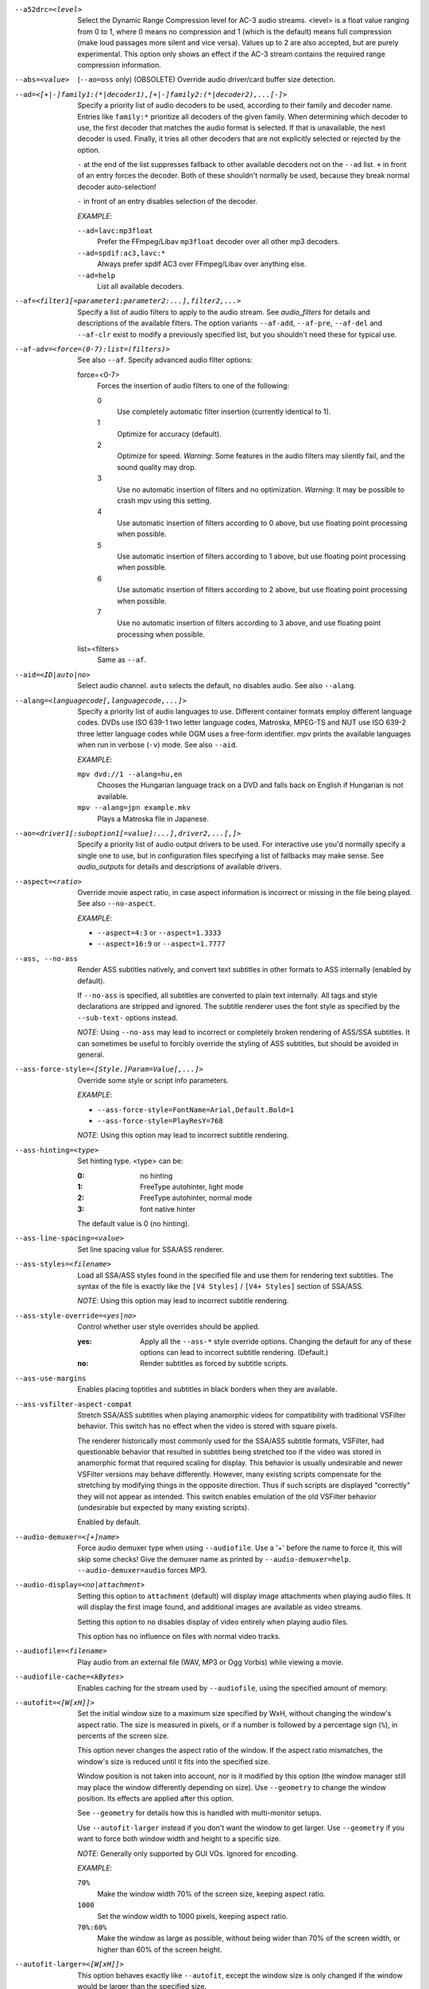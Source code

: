 --a52drc=<level>
    Select the Dynamic Range Compression level for AC-3 audio streams. <level>
    is a float value ranging from 0 to 1, where 0 means no compression and 1
    (which is the default) means full compression (make loud passages more
    silent and vice versa). Values up to 2 are also accepted, but are purely
    experimental. This option only shows an effect if the AC-3 stream contains
    the required range compression information.

--abs=<value>
    (``--ao=oss`` only) (OBSOLETE)
    Override audio driver/card buffer size detection.

--ad=<[+|-]family1:(*|decoder1),[+|-]family2:(*|decoder2),...[-]>
    Specify a priority list of audio decoders to be used, according to their
    family and decoder name. Entries like ``family:*`` prioritize all decoders
    of the given family. When determining which decoder to use, the first
    decoder that matches the audio format is selected. If that is unavailable,
    the next decoder is used. Finally, it tries all other decoders that are not
    explicitly selected or rejected by the option.

    ``-`` at the end of the list suppresses fallback to other available
    decoders not on the ``--ad`` list. ``+`` in front of an entry forces the
    decoder. Both of these shouldn't normally be used, because they break
    normal decoder auto-selection!

    ``-`` in front of an entry disables selection of the decoder.

    *EXAMPLE*:

    ``--ad=lavc:mp3float``
        Prefer the FFmpeg/Libav ``mp3float`` decoder over all other mp3
        decoders.

    ``--ad=spdif:ac3,lavc:*``
        Always prefer spdif AC3 over FFmpeg/Libav over anything else.

    ``--ad=help``
        List all available decoders.

--af=<filter1[=parameter1:parameter2:...],filter2,...>
    Specify a list of audio filters to apply to the audio stream. See
    `audio_filters` for details and descriptions of the available filters.
    The option variants ``--af-add``, ``--af-pre``, ``--af-del`` and
    ``--af-clr`` exist to modify a previously specified list, but you
    shouldn't need these for typical use.

--af-adv=<force=(0-7):list=(filters)>
    See also ``--af``.
    Specify advanced audio filter options:

    force=<0-7>
        Forces the insertion of audio filters to one of the following:

        0
            Use completely automatic filter insertion (currently identical to
            1).
        1
            Optimize for accuracy (default).
        2
            Optimize for speed. *Warning*: Some features in the audio filters
            may silently fail, and the sound quality may drop.
        3
            Use no automatic insertion of filters and no optimization.
            *Warning*: It may be possible to crash mpv using this setting.
        4
            Use automatic insertion of filters according to 0 above, but use
            floating point processing when possible.
        5
            Use automatic insertion of filters according to 1 above, but use
            floating point processing when possible.
        6
            Use automatic insertion of filters according to 2 above, but use
            floating point processing when possible.
        7
            Use no automatic insertion of filters according to 3 above, and
            use floating point processing when possible.

    list=<filters>
        Same as ``--af``.

--aid=<ID|auto|no>
    Select audio channel. ``auto`` selects the default, ``no`` disables audio.
    See also ``--alang``.

--alang=<languagecode[,languagecode,...]>
    Specify a priority list of audio languages to use. Different container
    formats employ different language codes. DVDs use ISO 639-1 two letter
    language codes, Matroska, MPEG-TS and NUT use ISO 639-2 three letter
    language codes while OGM uses a free-form identifier. mpv prints the
    available languages when run in verbose (``-v``) mode. See also ``--aid``.

    *EXAMPLE*:

    ``mpv dvd://1 --alang=hu,en``
        Chooses the Hungarian language track on a DVD and falls back on
        English if Hungarian is not available.
    ``mpv --alang=jpn example.mkv``
        Plays a Matroska file in Japanese.

--ao=<driver1[:suboption1[=value]:...],driver2,...[,]>
    Specify a priority list of audio output drivers to be used. For
    interactive use you'd normally specify a single one to use, but in
    configuration files specifying a list of fallbacks may make sense. See
    `audio_outputs` for details and descriptions of available drivers.

--aspect=<ratio>
    Override movie aspect ratio, in case aspect information is incorrect or
    missing in the file being played. See also ``--no-aspect``.

    *EXAMPLE*:

    - ``--aspect=4:3``  or ``--aspect=1.3333``
    - ``--aspect=16:9`` or ``--aspect=1.7777``

--ass, --no-ass
    Render ASS subtitles natively, and convert text subtitles in other formats
    to ASS internally (enabled by default).

    If ``--no-ass`` is specified, all subtitles are converted to plain text
    internally. All tags and style declarations are stripped and ignored. The
    subtitle renderer uses the font style as specified by the ``--sub-text-``
    options instead.

    *NOTE*: Using ``--no-ass`` may lead to incorrect or completely broken
    rendering of ASS/SSA subtitles. It can sometimes be useful to forcibly
    override the styling of ASS subtitles, but should be avoided in general.

--ass-force-style=<[Style.]Param=Value[,...]>
    Override some style or script info parameters.

    *EXAMPLE*:

    - ``--ass-force-style=FontName=Arial,Default.Bold=1``
    - ``--ass-force-style=PlayResY=768``

    *NOTE*: Using this option may lead to incorrect subtitle rendering.

--ass-hinting=<type>
    Set hinting type. <type> can be:

    :0:       no hinting
    :1:       FreeType autohinter, light mode
    :2:       FreeType autohinter, normal mode
    :3:       font native hinter

    The default value is 0 (no hinting).

--ass-line-spacing=<value>
    Set line spacing value for SSA/ASS renderer.

--ass-styles=<filename>
    Load all SSA/ASS styles found in the specified file and use them for
    rendering text subtitles. The syntax of the file is exactly like the ``[V4
    Styles]`` / ``[V4+ Styles]`` section of SSA/ASS.

    *NOTE*: Using this option may lead to incorrect subtitle rendering.

--ass-style-override=<yes|no>
    Control whether user style overrides should be applied.

    :yes: Apply all the ``--ass-*`` style override options. Changing the default
          for any of these options can lead to incorrect subtitle rendering.
          (Default.)
    :no:  Render subtitles as forced by subtitle scripts.

--ass-use-margins
    Enables placing toptitles and subtitles in black borders when they are
    available.

--ass-vsfilter-aspect-compat
    Stretch SSA/ASS subtitles when playing anamorphic videos for compatibility
    with traditional VSFilter behavior. This switch has no effect when the
    video is stored with square pixels.

    The renderer historically most commonly used for the SSA/ASS subtitle
    formats, VSFilter, had questionable behavior that resulted in subtitles
    being stretched too if the video was stored in anamorphic format that
    required scaling for display.  This behavior is usually undesirable and
    newer VSFilter versions may behave differently. However, many existing
    scripts compensate for the stretching by modifying things in the opposite
    direction.  Thus if such scripts are displayed "correctly" they will not
    appear as intended.  This switch enables emulation of the old VSFilter
    behavior (undesirable but expected by many existing scripts).

    Enabled by default.

--audio-demuxer=<[+]name>
    Force audio demuxer type when using ``--audiofile``. Use a '+' before the
    name to force it, this will skip some checks! Give the demuxer name as
    printed by ``--audio-demuxer=help``. ``--audio-demuxer=audio`` forces MP3.

--audio-display=<no|attachment>
    Setting this option to ``attachment`` (default) will display image
    attachments when playing audio files. It will display the first image
    found, and additional images are available as video streams.

    Setting this option to ``no`` disables display of video entirely when
    playing audio files.

    This option has no influence on files with normal video tracks.

--audiofile=<filename>
    Play audio from an external file (WAV, MP3 or Ogg Vorbis) while viewing a
    movie.

--audiofile-cache=<kBytes>
    Enables caching for the stream used by ``--audiofile``, using the
    specified amount of memory.

--autofit=<[W[xH]]>
    Set the initial window size to a maximum size specified by WxH, without
    changing the window's aspect ratio. The size is measured in pixels, or if
    a number is followed by a percentage sign (``%``), in percents of the
    screen size.

    This option never changes the aspect ratio of the window. If the aspect
    ratio mismatches, the window's size is reduced until it fits into the
    specified size.

    Window position is not taken into account, nor is it modified by this
    option (the window manager still may place the window differently depending
    on size). Use ``--geometry`` to change the window position. Its effects
    are applied after this option.

    See ``--geometry`` for details how this is handled with multi-monitor
    setups.

    Use ``--autofit-larger`` instead if you don't want the window to get larger.
    Use ``--geometry`` if you want to force both window width and height to a
    specific size.

    *NOTE*: Generally only supported by GUI VOs. Ignored for encoding.

    *EXAMPLE*:

    ``70%``
        Make the window width 70% of the screen size, keeping aspect ratio.
    ``1000``
        Set the window width to 1000 pixels, keeping aspect ratio.
    ``70%:60%``
        Make the window as large as possible, without being wider than 70% of
        the screen width, or higher than 60% of the screen height.

--autofit-larger=<[W[xH]]>
    This option behaves exactly like ``--autofit``, except the window size is
    only changed if the window would be larger than the specified size.

    *EXAMPLE*:

    ``90%x80%``
        If the video is larger than 90% of the screen width or 80% of the
        screen height, make the window smaller until either its width is 90%
        of the screen, or its height is 80% of the screen.

--autosub, --no-autosub
    Load additional subtitle files matching the video filename. Enabled by
    default. See also ``--autosub-match``.

--autosub-match=<exact|fuzzy|all>
    Adjust matching fuzziness when searching for subtitles:

    :exact: exact match
    :fuzzy: Load all subs containing movie name.
    :all:   Load all subs in the current and ``--sub-paths`` directories.

    (Default: exact.)

--autosync=<factor>
    Gradually adjusts the A/V sync based on audio delay measurements.
    Specifying ``--autosync=0``, the default, will cause frame timing to be
    based entirely on audio delay measurements. Specifying ``--autosync=1``
    will do the same, but will subtly change the A/V correction algorithm. An
    uneven video framerate in a movie which plays fine with ``--no-audio`` can
    often be helped by setting this to an integer value greater than 1. The
    higher the value, the closer the timing will be to ``--no-audio``. Try
    ``--autosync=30`` to smooth out problems with sound drivers which do not
    implement a perfect audio delay measurement. With this value, if large A/V
    sync offsets occur, they will only take about 1 or 2 seconds to settle
    out. This delay in reaction time to sudden A/V offsets should be the only
    side-effect of turning this option on, for all sound drivers.

--bandwidth=<Bytes>
    Specify the maximum bandwidth for network streaming (for servers that are
    able to send content in different bitrates). Useful if you want to watch
    live streamed media behind a slow connection. With Real RTSP streaming, it
    is also used to set the maximum delivery bandwidth allowing faster cache
    filling and stream dumping.

    *NOTE*: probably broken/useless.

--untimed
    Do not sleep when outputting video frames. Useful for benchmarks when used
    with --no-audio.

--bluray-angle=<ID>
    Some Blu-ray discs contain scenes that can be viewed from multiple angles.
    Here you can tell mpv which angles to use (default: 1).

--bluray-device=<path>
    (Blu-ray only)
    Specify the Blu-ray disc location. Must be a directory with Blu-ray
    structure.

--border, --no-border
    Play movie with window border and decorations. Since this is on by
    default, use ``--no-border`` to disable the standard window decorations.

--brightness=<-100-100>
    Adjust the brightness of the video signal (default: 0). Not supported by
    all video output drivers.

--cache=<kBytes>
    Enable caching of the input stream (if not already enabled) and set the
    size of the cache in kilobytes. Caching is enabled by default (with a
    default cache size) for network streams. May be useful when playing files
    from slow media, but can also have negative effects, especially with file
    formats that require a lot of seeking, such as mp4. See also ``--no-cache``.

    Note that half the cache size will be used to allow fast seeking back. This
    is also the reason why a full cache is usually reported as 50% full. The
    cache fill display does not include the part of the cache reserved for
    seeking back. Likewise, when starting a file the cache will be at 100%,
    because no space is reserved for seeking back yet.

--cache-pause=<no|percentage>
    If the cache percentage goes below the specified value, pause and wait
    until the percentage set by ``--cache-min`` is reached, then resume
    playback (default: 10). If ``no`` is specified, this behavior is disabled.

    When the player is paused this way, the status line shows ``Buffering``
    instead of ``Paused``, and the OSD uses a clock symbol instead of the
    normal paused symbol.

--cache-min=<percentage>
    Playback will start when the cache has been filled up to <percentage> of
    the total (default: 20).

--cache-seek-min=<percentage>
    If a seek is to be made to a position within <percentage> of the cache
    size from the current position, mpv will wait for the cache to be
    filled to this position rather than performing a stream seek (default:
    50).

--cdda=<option1:option2>
    This option can be used to tune the CD Audio reading feature of mpv.

    Available options are:

    speed=<value>
        Set CD spin speed.

    paranoia=<0-2>
        Set paranoia level. Values other than 0 seem to break playback of
        anything but the first track.

        :0: disable checking (default)
        :1: overlap checking only
        :2: full data correction and verification

    generic-dev=<value>
        Use specified generic SCSI device.

    sector-size=<value>
        Set atomic read size.

    overlap=<value>
        Force minimum overlap search during verification to <value> sectors.

    toc-bias
        Assume that the beginning offset of track 1 as reported in the TOC
        will be addressed as LBA 0. Some Toshiba drives need this for getting
        track boundaries correct.

    toc-offset=<value>
        Add <value> sectors to the values reported when addressing tracks. May
        be negative.

    (no-)skip
        (Never) accept imperfect data reconstruction.

--cdrom-device=<path>
    Specify the CD-ROM device (default: ``/dev/cdrom``).

--channels=<number>
    Request the number of playback channels (default: 2). mpv asks the
    decoder to decode the audio into as many channels as specified. Then it is
    up to the decoder to fulfill the requirement. This is usually only
    important when playing videos with AC-3 audio (like DVDs). In that case
    liba52 does the decoding by default and correctly downmixes the audio into
    the requested number of channels. To directly control the number of output
    channels independently of how many channels are decoded, use the channels
    filter (``--af=channels``).

    *NOTE*: This option is honored by codecs (AC-3 only), filters (surround)
    and audio output drivers (OSS at least).

    Available options are:

    :2: stereo
    :4: surround
    :6: full 5.1
    :8: full 7.1

--chapter=<start[-end]>
    Specify which chapter to start playing at. Optionally specify which
    chapter to end playing at. Also see ``--start``.

--chapter-merge-threshold=<number>
    Threshold for merging almost consecutive ordered chapter parts in
    milliseconds (default: 100). Some Matroska files with ordered chapters
    have inaccurate chapter end timestamps, causing a small gap between the
    end of one chapter and the start of the next one when they should match.
    If the end of one playback part is less than the given threshold away from
    the start of the next one then keep playing video normally over the
    chapter change instead of doing a seek.

--colormatrix=<colorspace>
    Controls the YUV to RGB color space conversion when playing video. There
    are various standards. Normally, BT.601 should be used for SD video, and
    BT.709 for HD video. (This is done by default.) Using incorrect color space
    results in slightly under or over saturated and shifted colors.

    The color space conversion is additionally influenced by the related
    options --colormatrix-input-range and --colormatrix-output-range.

    These options are not always supported. Different video outputs provide
    varying degrees of support. The opengl and vdpau video output drivers usually
    offer full support. The xv output can set the color space if the system
    video driver supports it, but not input and output levels. The scale video
    filter can configure color space and input levels, but only if the output
    format is RGB (if the video output driver supports RGB output, you can
    force this with ``-vf scale,format=rgba``).

    If this option is set to ``auto`` (which is the default), the video's
    color space flag will be used. If that flag is unset, the color space
    will be selected automatically. This is done using a simple heuristic that
    attempts to distinguish SD and HD video. If the video is larger than
    1279x576 pixels, BT.709 (HD) will be used; otherwise BT.601 (SD) is
    selected.

    Available color spaces are:

    :auto:          automatic selection (default)
    :BT.601:        ITU-R BT.601 (SD)
    :BT.709:        ITU-R BT.709 (HD)
    :SMPTE-240M:    SMPTE-240M

--colormatrix-input-range=<color-range>
    YUV color levels used with YUV to RGB conversion. This option is only
    necessary when playing broken files, which don't follow standard color
    levels or which are flagged wrong. If the video doesn't specify its
    color range, it is assumed to be limited range.

    The same limitations as with --colormatrix apply.

    Available color ranges are:

    :auto:      automatic selection (normally limited range) (default)
    :limited:   limited range (16-235 for luma, 16-240 for chroma)
    :full:      full range (0-255 for both luma and chroma)

--colormatrix-output-range=<color-range>
    RGB color levels used with YUV to RGB conversion. Normally, output devices
    such as PC monitors use full range color levels. However, some TVs and
    video monitors expect studio level RGB. Providing full range output to a
    device expecting studio level input results in crushed blacks and whites,
    the reverse in dim grey blacks and dim whites.

    The same limitations as with --colormatrix apply.

    Available color ranges are:

    :auto:      automatic selection (equals to full range) (default)
    :limited:   limited range (16-235 per component), studio levels
    :full:      full range (0-255 per component), PC levels

--colorkey=<number>
    Changes the colorkey to an RGB value of your choice. 0x000000 is black and
    0xffffff is white. Only supported by the xv (see ``--vo=xv:ck``) video
    output driver. See also ``--no-colorkey``.

--consolecontrols, --no-consolecontrols
    ``--no-consolecontrols`` prevents the player from reading key events from
    standard input. Useful when reading data from standard input. This is
    automatically enabled when ``-`` is found on the command line. There are
    situations where you have to set it manually, e.g. if you open
    ``/dev/stdin`` (or the equivalent on your system), use stdin in a playlist
    or intend to read from stdin later on via the loadfile or loadlist slave
    commands.

--contrast=<-100-100>
    Adjust the contrast of the video signal (default: 0). Not supported by all
    video output drivers.

--cookies, --no-cookies
    (network only)
    Support cookies when making HTTP requests. Disabled by default.

--cookies-file=<filename>
    (network only)
    Read HTTP cookies from <filename>. The file is
    assumed to be in Netscape format.

--correct-pts, --no-correct-pts
    Switches mpv to a mode where timestamps for video frames are
    calculated differently and video filters which add new frames or modify
    timestamps of existing ones are supported. Now enabled automatically for
    most common file formats. The more accurate timestamps can be visible for
    example when playing subtitles timed to scene changes with the ``--ass``
    option. Without ``--correct-pts`` the subtitle timing will typically be
    off by some frames. This option does not work correctly with some demuxers
    and codecs.

--cursor-autohide=<number|no|always>
    Make mouse cursor automatically hide after given number of milliseconds.
    ``no`` will disable cursor autohide. ``always`` means the cursor
    will stay hidden. Supported by video output drivers which use X11 or
    OS X Cocoa.

--audio-delay=<sec>
    audio delay in seconds (positive or negative float value). Negative values
    delay the audio, and positive values delay the video.

--demuxer=<[+]name>
    Force demuxer type. Use a '+' before the name to force it, this will skip
    some checks! Give the demuxer name as printed by ``--demuxer=help``.

--doubleclick-time=<milliseconds>
    Time in milliseconds to recognize two consecutive button presses as a
    double-click (default: 300).

--dtshd, --no-dtshd
    When using DTS passthrough, output any DTS-HD track as-is.
    With ``--no-dtshd`` (the default) only the DTS Core parts will be output.

    DTS-HD tracks can be sent over HDMI but not over the original
    coax/toslink S/PDIF system.

--dvbin=<options>
    Pass the following parameters to the DVB input module, in order to
    override the default ones:

    :card=<1-4>:      Specifies using card number 1-4 (default: 1).
    :file=<filename>: Instructs mpv to read the channels list from
                      <filename>. Default is
                      ``~/.mpv/channels.conf.{sat,ter,cbl,atsc}`` (based
                      on your card type) or ``~/.mpv/channels.conf`` as a
                      last resort.
    :timeout=<1-30>:  Maximum number of seconds to wait when trying to tune a
                      frequency before giving up (default: 30).

--dvd-device=<path>
    Specify the DVD device or .iso filename (default: ``/dev/dvd``). You can
    also specify a directory that contains files previously copied directly
    from a DVD (with e.g. vobcopy).

--dvd-speed=<speed>
    Try to limit DVD speed (default: 0, no change). DVD base speed is 1385
    kB/s, so a 8x drive can read at speeds up to 11080 kB/s. Slower speeds
    make the drive more quiet. For watching DVDs 2700 kB/s should be quiet and
    fast enough. mpv resets the speed to the drive default value on close.
    Values of at least 100 mean speed in kB/s. Values less than 100 mean
    multiples of 1385 kB/s, i.e. ``--dvd-speed=8`` selects 11080 kB/s.

    *NOTE*: You need write access to the DVD device to change the speed.

--dvdangle=<ID>
    Some DVD discs contain scenes that can be viewed from multiple angles.
    Here you can tell mpv which angles to use (default: 1).

--edition=<ID>
    (Matroska files only)
    Specify the edition (set of chapters) to use, where 0 is the first. If set
    to -1 (the default), mpv will choose the first edition declared as a
    default, or if there is no default, the first edition defined.

--embeddedfonts, --no-embeddedfonts
    Use fonts embedded in Matroska container files and ASS scripts (default:
    enabled). These fonts can be used for SSA/ASS subtitle rendering
    (``--ass`` option).

--end=<time>
    Stop at given absolute time. Use ``--length`` if the time should be relative
    to ``--start``. See ``--start`` for valid option values and examples.

--no-extbased, --extbased
    ``--no-extbased`` disables extension-based demuxer selection. By default, when the file type
    (demuxer) cannot be detected reliably (the file has no header or it is not
    reliable enough), the filename extension is used to select the demuxer.
    Always falls back on content-based demuxer selection.

--field-dominance=<auto|top|bottom>
    Set first field for interlaced content. Useful for deinterlacers that
    double the framerate: ``--vf=yadif=1`` and ``--vo=vdpau:deint``.

    :auto:    (default) If the decoder does not export the appropriate
              information, it falls back to ``top`` (top field first).
    :top:     top field first
    :bottom:  bottom field first

--no-fixed-vo, --fixed-vo
    ``--no-fixed-vo`` enforces closing and reopening the video window for
    multiple files (one (un)initialization for all files).

--flip
    Flip image upside-down.

--force-rgba-osd-rendering
    Change how some video outputs render the OSD and text subtitles. This
    does not change appearance of the subtitles and only has performance
    implications. For VOs which support native ASS rendering (like ``vdpau``,
    ``opengl``, ``direct3d``), this can be slightly faster or slower,
    depending on GPU drivers and hardware. For other VOs, this just makes
    rendering slower.

--force-window-position
    Forcefully move mpv's video output window to default location whenever
    there is a change in video parameters, video stream or file. This used to
    be the default behavior. Currently only affects X11 VOs.

--sub-forced-only
    Display only forced subtitles for the DVD subtitle stream selected by e.g.
    ``--slang``.

--forceidx
    Force index rebuilding. Useful for files with broken index (A/V desync,
    etc). This will enable seeking in files where seeking was not possible.

    *NOTE*: This option only works if the underlying media supports seeking
    (i.e. not with stdin, pipe, etc).

--format=<format>
    Select the sample format used for output from the audio filter layer to
    the sound card. The values that <format> can adopt are listed below in the
    description of the ``format`` audio filter.

--fps=<float>
    Override video framerate. Useful if the original value is wrong or missing.

    *NOTE*: Works in ``--no-correct-pts`` mode only.

--framedrop=<no|yes|hard>
    Skip displaying some frames to maintain A/V sync on slow systems. Video
    filters are not applied to such frames. For B-frames even decoding is
    skipped completely. May produce unwatchably choppy output. With ``hard``,
    decoding and output of any frame can be skipped, and will lead to an even
    worse playback experience.

    *NOTE*: Practical use of this feature is questionable. Disabled by default.

--frames=<number>
    Play/convert only first <number> video frames, then quit. For audio only,
    run <number> iteration of the playback loop, which is most likely not what
    you want. (This behavior also applies to the corner case when there are
    less video frames than <number>, and audio is longer than the video.)

--fullscreen, --fs
    Fullscreen playback (centers movie, and paints black bands around it).


--fs-screen=<all|current|0-32>
    In multi-monitor configurations (i.e. a single desktop that spans across
    multiple displays) this option tells mpv which screen to go fullscreen to.
    If ``default`` is provided mpv will fallback to using the behaviour
    depending on what the user provided with the ``screen`` option.

    *NOTE (X11)*: this option does not work properly with all window managers.
    ``all`` in particular will usually only work with ``--fstype=-fullscreen``
    or ``--fstype=none``, and even then only with some window managers.

    *NOTE (OSX)*: ``all`` doesn't work on OSX and will behave like ``current``.

    See also ``--screen``.

--fsmode-dontuse=<0-31>
    OBSOLETE, use the ``--fs`` option.
    Try this option if you still experience fullscreen problems.

--fstype=<type1,type2,...>
    (X11 only)
    Specify a priority list of fullscreen modes to be used. You can negate the
    modes by prefixing them with '-'. If you experience problems like the
    fullscreen window being covered by other windows try using a different
    order.

    *NOTE*: See ``--fstype=help`` for a full list of available modes.

    The available types are:

    above
        Use the ``_NETWM_STATE_ABOVE`` hint if available.
    below
        Use the ``_NETWM_STATE_BELOW`` hint if available.
    fullscreen
        Use the ``_NETWM_STATE_FULLSCREEN`` hint if available.
    layer
        Use the ``_WIN_LAYER`` hint with the default layer.
    layer=<0...15>
        Use the ``_WIN_LAYER`` hint with the given layer number.
    netwm
        Force NETWM style.
    none
        Clear the list of modes; you can add modes to enable afterward.
    stays_on_top
        Use ``_NETWM_STATE_STAYS_ON_TOP`` hint if available.

    *EXAMPLE*:

    ``--fstype=layer,stays_on_top,above,fullscreen``
         Default order, will be used as a fallback if incorrect or
         unsupported modes are specified.
    ``--fstype=fullscreen``
         Fixes fullscreen switching on OpenBox 1.x.

--gamma=<-100-100>
    Adjust the gamma of the video signal (default: 0). Not supported by all
    video output drivers.

--gapless-audio
    Try to play consecutive audio files with no silence or disruption at the
    point of file change. This feature is implemented in a simple manner and
    relies on audio output device buffering to continue playback while moving
    from one file to another. If playback of the new file starts slowly, for
    example because it's played from a remote network location or because you
    have specified cache settings that require time for the initial cache
    fill, then the buffered audio may run out before playback of the new file
    can start.

    *NOTE*: The audio device is opened using parameters chosen according to
    the first file played and is then kept open for gapless playback. This
    means that if the first file for example has a low samplerate then the
    following files may get resampled to the same low samplerate, resulting in
    reduced sound quality. If you play files with different parameters,
    consider using options such as ``--srate`` and ``--format`` to explicitly
    select what the shared output format will be.

--geometry=<[W[xH]][+-x+-y]>, --geometry=<x:y>
    Adjust the initial window position or size. W and H set the window size in
    pixels. x and y set the window position, measured in pixels from the
    top-left of the screen to the top-left of the image being displayed. If a
    percentage sign (``%``) is given after the argument it turns the value into
    a percentage of the screen size in that direction. Positions are specified
    similar to the standard X11 ``--geometry`` option format, in which e.g.
    +10-50 means "place 10 pixels from the left border and 50 pixels from the
    lower border" and "--20+-10" means "place 20 pixels beyond the right and
    10 pixels beyond the top border".

    If an external window is specified using the ``--wid`` option, this
    option is ignored.

    The coordinates are relative to the screen given with ``--screen`` for the
    video output drivers that fully support ``--screen``.

    *NOTE*: Generally only supported by GUI VOs. Ignored for encoding.

    *NOTE (OSX)*: On Mac OSX the origin of the screen coordinate system is
    located on the the bottom-left corner. For instance, ``0:0`` will place the
    window at the bottom-left of the screen.

    *NOTE (X11)*: this option does not work properly with all window managers.

    *EXAMPLE*:

    ``50:40``
        Places the window at x=50, y=40.
    ``50%:50%``
        Places the window in the middle of the screen.
    ``100%:100%``
        Places the window at the bottom right corner of the screen.
    ``50%``
        Sets the window width to half the screen width. Window height is set so
        that the window has the video aspect ratio.
    ``50%x50%``
        Forces the window width and height to half the screen width and height.
        Will show black borders to compensate for the video aspect ration (with
        most VOs and without ``--no-keepaspect``).
    ``50%+10+10``
        Sets the window to half the screen widths, and positions it 10 pixels
        below/left of the top left corner of the screen.

    See also ``--autofit`` and ``--autofit-larger`` for fitting the window into
    a given size without changing aspect ratio.

--grabpointer, --no-grabpointer
    ``--no-grabpointer`` tells the player to not grab the mouse pointer after a
    video mode change (``--vm``). Useful for multihead setups.

--heartbeat-cmd
    Command that is executed every 30 seconds during playback via *system()* -
    i.e. using the shell. The time between the commands can be customized with
    the ``--heartbeat-interval`` option.

    *NOTE*: mpv uses this command without any checking. It is your
    responsibility to ensure it does not cause security problems (e.g. make
    sure to use full paths if "." is in your path like on Windows). It also
    only works when playing video (i.e. not with ``--no-video`` but works with
    ``-vo=null``).

    This can be "misused" to disable screensavers that do not support the
    proper X API (see also ``--stop-xscreensaver``). If you think this is too
    complicated, ask the author of the screensaver program to support the
    proper X APIs.

    *EXAMPLE for xscreensaver*: ``mpv --heartbeat-cmd="xscreensaver-command
    -deactivate" file``

    *EXAMPLE for GNOME screensaver*: ``mpv
    --heartbeat-cmd="gnome-screensaver-command -p" file``

--heartbeat-interval=<sec>
    Time between ``--heartbeat-cmd`` invocations in seconds (default: 30).

--help
    Show short summary of options.

--hr-seek=<no|absolute|yes>
    Select when to use precise seeks that are not limited to keyframes. Such
    seeks require decoding video from the previous keyframe up to the target
    position and so can take some time depending on decoding performance. For
    some video formats precise seeks are disabled. This option selects the
    default choice to use for seeks; it's possible to explicitly override that
    default in the definition of key bindings and in slave mode commands.

    :no:       Never use precise seeks.
    :absolute: Use precise seeks if the seek is to an absolute position in the
               file, such as a chapter seek, but not for relative seeks like
               the default behavior of arrow keys (default).
    :yes:      Use precise seeks whenever possible.

--hr-seek-demuxer-offset=<seconds>
    This option exists to work around failures to do precise seeks (as in
    ``--hr-seek``) caused by bugs or limitations in the demuxers for some file
    formats. Some demuxers fail to seek to a keyframe before the given target
    position, going to a later position instead. The value of this option is
    subtracted from the time stamp given to the demuxer. Thus if you set this
    option to 1.5 and try to do a precise seek to 60 seconds, the demuxer is
    told to seek to time 58.5, which hopefully reduces the chance that it
    erroneously goes to some time later than 60 seconds. The downside of
    setting this option is that precise seeks become slower, as video between
    the earlier demuxer position and the real target may be unnecessarily
    decoded.

--http-header-fields=<field1,field2>
    Set custom HTTP fields when accessing HTTP stream.

    *EXAMPLE*:

            ``mpv --http-header-fields='Field1: value1','Field2: value2' http://localhost:1234``

        Will generate HTTP request:

            | GET / HTTP/1.0
            | Host: localhost:1234
            | User-Agent: MPlayer
            | Icy-MetaData: 1
            | Field1: value1
            | Field2: value2
            | Connection: close

--hue=<-100-100>
    Adjust the hue of the video signal (default: 0). You can get a colored
    negative of the image with this option. Not supported by all video output
    drivers.

--hwdec=<api>
    Specify the hardware video decoding API that should be used if possible.
    Whether hardware decoding is actually done depends on the video codec. If
    hardware decoding is not possible, mpv will fall back to software decoding.

    <api> can be one of the following:

    :no:        always use software decoding (default)
    :vdpau:     works with nvidia drivers only, requires ``--vo=vdpau``
    :vda:       OSX
    :crystalhd: Broadcom Crystal HD

--hwdec-codecs=<codec1,codec2,...|all>
    Allow hardware decoding for a given list of codecs only. The default is the
    special value ``all``, which always allows all codecs.

    This is usually only needed with broken GPUs, where fallback to software
    decoding doesn't work properly.

    *EXAMPLE*:

    - ``mpv --hwdec=vdpau --vo=vdpau --hwdec-codecs=h264,mpeg2video``
       Enable vdpau decoding for h264 and mpeg2 only.

--identify
    Deprecated. Use ``TOOLS/mpv_identify.sh``.

--idle
    Makes mpv wait idly instead of quitting when there is no file to play.
    Mostly useful in slave mode where mpv can be controlled through input
    commands (see also ``--slave-broken``).

--idx
    Rebuilds index of files if no index was found, allowing seeking. Useful
    with broken/incomplete downloads, or badly created files. Now this is done
    automatically by the demuxers used for most video formats, meaning that
    this switch has no effect in the typical case. See also ``--forceidx``.

    *NOTE*: This option only works if the underlying media supports seeking
    (i.e. not with stdin, pipe, etc).

--ignore-start
    Matters with the builtin AVI demuxer only, which is not enabled by default.
    Ignore the specified starting time for streams in AVI files. This
    nullifies stream delays.

--include=<configuration-file>
    Specify configuration file to be parsed after the default ones.

--initial-audio-sync, --no-initial-audio-sync
    When starting a video file or after events such as seeking mpv will by
    default modify the audio stream to make it start from the same timestamp
    as video, by either inserting silence at the start or cutting away the
    first samples. Disabling this option makes the player behave like older
    mpv versions did: video and audio are both started immediately even if
    their start timestamps differ, and then video timing is gradually adjusted
    if necessary to reach correct synchronization later.

--input-conf=<filename>
    Specify input configuration file other than the default
    ``~/.mpv/input.conf``.

--input-ar-delay
    Delay in milliseconds before we start to autorepeat a key (0 to
    disable).

--input-ar-rate
    Number of key presses to generate per second on autorepeat.

--no-input-default-bindings
    Disable mpv default (builtin) key bindings.

--input-keylist
    Prints all keys that can be bound to commands.

--input-cmdlist
    Prints all commands that can be bound to keys.

--input-js-dev
    Specifies the joystick device to use (default: ``/dev/input/js0``).

--input-file=<filename>
    Read commands from the given file. Mostly useful with a FIFO.
    See also ``--slave-broken``.

    *NOTE*: When the given file is a FIFO mpv opens both ends so you
    can do several `echo "seek 10" > mp_pipe` and the pipe will stay
    valid.

--input-test
    Input test mode. Instead of executing commands on key presses, mpv
    will show the keys and the bound commands on the OSD. Has to be used
    with a dummy video, and the normal ways to quit the player will not
    work (key bindings that normally quit will be shown on OSD only, just
    like any other binding).

--ipv4-only-proxy
    Skip any HTTP proxy for IPv6 addresses. It will still be used for IPv4
    connections.

    *WARNING*: works with the deprecated ``mp_http://`` protocol only.

--joystick, --no-joystick
    Enable/disable joystick support. Enabled by default.

--no-keepaspect, --keepaspect
    --no-keepaspect will always stretch the video to window size, and will
    disable the window manager hints that force the window aspect ratio.
    (Ignored in fullscreen mode.)

--keep-open
    Do not terminate when playing or seeking beyond the end of the file.
    Instead, pause the player. When trying to seek beyond end of the file, the
    player will pause at an arbitrary playback position (or, in corner cases,
    not redraw the window at all).

    *NOTE*: this option is not respected when using ``--frames``, ``--end``,
    ``--length``, or when passing a chapter range to ``--chapter``. Explicitly
    skipping to the next file or skipping beyond the last chapter will terminate
    playback as well, even if ``--keep-open`` is given.

--key-fifo-size=<2-65000>
    Specify the size of the FIFO that buffers key events (default: 7). If it
    is too small some events may be lost. The main disadvantage of setting it
    to a very large value is that if you hold down a key triggering some
    particularly slow command then the player may be unresponsive while it
    processes all the queued commands.

--lavdopts=<option1:option2:...>
    Specify libavcodec decoding parameters. Separate multiple options with a
    colon.

    *EXAMPLE*: ``--lavdopts=gray:skiploopfilter=all:skipframe=nonref``

    Available options are:

    bitexact
        Only use bit-exact algorithms in all decoding steps (for codec
        testing).

    bug=<value>
        Manually work around encoder bugs.

        :0:    nothing
        :1:    autodetect bugs (default)
        :2:    (msmpeg4v3): some old lavc generated msmpeg4v3 files (no
               autodetection)
        :4:    (mpeg4): Xvid interlacing bug (autodetected if fourcc==XVIX)
        :8:    (mpeg4): UMP4 (autodetected if fourcc==UMP4)
        :16:   (mpeg4): padding bug (autodetected)
        :32:   (mpeg4): illegal vlc bug (autodetected per fourcc)
        :64:   (mpeg4): Xvid and DivX qpel bug (autodetected per
               fourcc/version)
        :128:  (mpeg4): old standard qpel (autodetected per fourcc/version)
        :256:  (mpeg4): another qpel bug (autodetected per fourcc/version)
        :512:  (mpeg4): direct-qpel-blocksize bug (autodetected per
               fourcc/version)
        :1024: (mpeg4): edge padding bug (autodetected per fourcc/version)

    debug=<value>
        Display debugging information.

        :0:      disabled
        :1:      picture info
        :2:      rate control
        :4:      bitstream
        :8:      macroblock (MB) type
        :16:     per-block quantization parameter (QP)
        :32:     motion vector
        :0x0040: motion vector visualization
        :0x0080: macroblock (MB) skip
        :0x0100: startcode
        :0x0200: PTS
        :0x0400: error resilience
        :0x0800: memory management control operations (H.264)
        :0x1000: bugs
        :0x2000: Visualize quantization parameter (QP), lower QP are tinted
                 greener.
        :0x4000: Visualize block types.

    ec=<value>
        Set error concealment strategy.

        :1: Use strong deblock filter for damaged MBs.
        :2: iterative motion vector (MV) search (slow)
        :3: all (default)

    fast (MPEG-2, MPEG-4, and H.264 only)
        Enable optimizations which do not comply to the specification and
        might potentially cause problems, like simpler dequantization, simpler
        motion compensation, assuming use of the default quantization matrix,
        assuming YUV 4:2:0 and skipping a few checks to detect damaged
        bitstreams.

    gray
        grayscale only decoding (a bit faster than with color)

    idct=<0-99>
        For best decoding quality use the same IDCT algorithm for decoding and
        encoding. This may come at a price in accuracy, though.

    o=<key>=<value>[,<key>=<value>[,...]]
        Pass AVOptions to libavcodec decoder. Note, a patch to make the o=
        unneeded and pass all unknown options through the AVOption system is
        welcome. A full list of AVOptions can be found in the FFmpeg manual.

        *EXAMPLE*: ``o=debug=pict``

    sb=<number> (MPEG-2 only)
        Skip the given number of macroblock rows at the bottom.

    st=<number> (MPEG-2 only)
        Skip the given number of macroblock rows at the top.

    skiploopfilter=<skipvalue> (H.264 only)
        Skips the loop filter (AKA deblocking) during H.264 decoding. Since
        the filtered frame is supposed to be used as reference for decoding
        dependent frames this has a worse effect on quality than not doing
        deblocking on e.g. MPEG-2 video. But at least for high bitrate HDTV
        this provides a big speedup with no visible quality loss.

        <skipvalue> can be one of the following:

        :none:    Never skip.
        :default: Skip useless processing steps (e.g. 0 size packets in AVI).
        :nonref:  Skip frames that are not referenced (i.e. not used for
                  decoding other frames, the error cannot "build up").
        :bidir:   Skip B-Frames.
        :nonkey:  Skip all frames except keyframes.
        :all:     Skip all frames.

    skipidct=<skipvalue> (MPEG-1/2 only)
        Skips the IDCT step. This degrades quality a lot of in almost all
        cases (see skiploopfilter for available skip values).

    skipframe=<skipvalue>
        Skips decoding of frames completely. Big speedup, but jerky motion and
        sometimes bad artifacts (see skiploopfilter for available skip
        values).

    threads=<0-16>
        Number of threads to use for decoding. Whether threading is actually
        supported depends on codec. 0 means autodetect number of cores on the
        machine and use that, up to the maximum of 16. (default: 0)

    vismv=<value>
        Visualize motion vectors.

        :0: disabled
        :1: Visualize forward predicted MVs of P-frames.
        :2: Visualize forward predicted MVs of B-frames.
        :4: Visualize backward predicted MVs of B-frames.


--lavfdopts=<option1:option2:...>
    Specify parameters for libavformat demuxers (``--demuxer=lavf``). Separate
    multiple options with a colon.

    Available suboptions are:

    analyzeduration=<value>
        Maximum length in seconds to analyze the stream properties.
    probescore=<1-100>
        Minimum required libavformat probe score. Lower values will require
        less data to be loaded (makes streams start faster), but makes file
        format detection less reliable. Can be used to force auto-detected
        libavformat demuxers, even if libavformat considers the detection not
        reliable enough. (Default: 26.)
    format=<value>
        Force a specific libavformat demuxer.
    o=<key>=<value>[,<key>=<value>[,...]]
        Pass AVOptions to libavformat demuxer.

        Note, a patch to make the *o=* unneeded and pass all unknown options
        through the AVOption system is welcome. A full list of AVOptions can
        be found in the FFmpeg manual. Note that some options may conflict
        with mpv options.

        *EXAMPLE*: ``o=fflags=+ignidx``
    probesize=<value>
        Maximum amount of data to probe during the detection phase. In the
        case of MPEG-TS this value identifies the maximum number of TS packets
        to scan.
    cryptokey=<hexstring>
        Encryption key the demuxer should use. This is the raw binary data of
        the key converted to a hexadecimal string.

--length=<relative time>
    Stop after a given time relative to the start time.
    See ``--start`` for valid option values and examples.

--lirc, --no-lirc
    Enable/disable LIRC support. Enabled by default.

--lircconf=<filename>
    (LIRC only)
    Specifies a configuration file for LIRC (default: ``~/.lircrc``).

--list-options
    Prints all available options.

--list-properties
    Print a list of the available properties.

--loop=<number|inf|no>
    Loops playback <number> times. ``inf`` means forever and ``no`` disables
    looping. If several files are specified on command line, the whole playlist
    is looped.

--lua=<filename>
    Load a Lua script.

--mc=<seconds/frame>
    Maximum A-V sync correction per frame (in seconds)

--mf=<option1:option2:...>
    Used when decoding from multiple PNG or JPEG files with ``mf://``.

    Available options are:

    :fps=<value>:  output fps (default: 25)
    :type=<value>: input file type (available: jpeg, png, tga, sgi)

--mkv-subtitle-preroll
    Try harder to show embedded soft subtitles when seeking somewhere. Normally,
    it can happen that the subtitle at the seek target is not shown due to how
    some container file formats are designed. The subtitles appear only if
    seeking before or exactly to the position a subtitle first appears. To
    make this worse, subtitles are often timed to appear a very small amount
    before the associated video frame, so that seeking to the video frame
    typically does not demux the subtitle at that position.

    Enabling this option makes the demuxer start reading data a bit before the
    seek target, so that subtitles appear correctly. Note that this makes
    seeking slower, and is not guaranteed to always work. It only works if the
    subtitle is close enough to the seek target.

    Works with the internal Matroska demuxer only. Always enabled for absolute
    and hr-seeks, and this option changes behavior with relative or imprecise
    seeks only.

    See also ``--hr-seek-demuxer-offset`` option. This option can achieve a
    similar effect, but only if hr-seek is active. It works with any demuxer,
    but makes seeking much slower, as it has to decode audio and video data,
    instead of just skipping over it.

--mixer=<device>
    Use a mixer device different from the default ``/dev/mixer``. For ALSA
    this is the mixer name.

--mixer-channel=<name[,index]>
    (``--ao=oss`` and ``--ao=alsa`` only)
    This option will tell mpv to use a different channel for controlling
    volume than the default PCM. Options for OSS include **vol, pcm, line**.
    For a complete list of options look for ``SOUND_DEVICE_NAMES`` in
    ``/usr/include/linux/soundcard.h``. For ALSA you can use the names e.g.
    alsamixer displays, like **Master, Line, PCM**.

    *NOTE*: ALSA mixer channel names followed by a number must be specified in
    the <name,number> format, i.e. a channel labeled 'PCM 1' in alsamixer must
    be converted to PCM,1.

--monitoraspect=<ratio>
    Set the aspect ratio of your monitor or TV screen. A value of 0 disables a
    previous setting (e.g. in the config file). Overrides the
    ``--monitorpixelaspect`` setting if enabled.
    See also ``--monitorpixelaspect`` and ``--aspect``.

    *EXAMPLE*:

    - ``--monitoraspect=4:3``  or ``--monitoraspect=1.3333``
    - ``--monitoraspect=16:9`` or ``--monitoraspect=1.7777``

--monitorpixelaspect=<ratio>
    Set the aspect of a single pixel of your monitor or TV screen (default:
    1). A value of 1 means square pixels (correct for (almost?) all LCDs). See
    also ``--monitoraspect`` and ``--aspect``.

--mouse-movements
    Permit mpv to receive pointer events reported by the video output
    driver. Necessary to select the buttons in DVD menus. Supported for
    X11-based VOs (x11, xv, etc) and the gl, direct3d and corevideo VOs.

--mouseinput, --no-mouseinput
    Enabled by default. Disable mouse button press/release input
    (mozplayerxp's context menu relies on this option).

--no-msgcolor
    Disable colorful console output on terminals.

--msglevel=<module1=level1:module2=level2:...>
    Control verbosity directly for each module. The *all* module changes the
    verbosity of all the modules not explicitly specified on the command line.

    See ``--msglevel=help`` for a list of all modules.

    *NOTE*: Some messages are printed before the command line is parsed and
    are therefore not affected by ``--msglevel``. To control these messages
    you have to use the ``MPV_VERBOSE`` environment variable; see its
    description below for details.

    Available levels:

    :-1: complete silence
    :0:  fatal messages only
    :1:  error messages
    :2:  warning messages
    :3:  short hints
    :4:  informational messages
    :5:  status messages (default)
    :6:  verbose messages
    :7:  debug level 2
    :8:  debug level 3
    :9:  debug level 4

--msgmodule
    Prepend module name in front of each console message.

--mute=<auto|yes|no>
    Set startup audio mute status. ``auto`` (default) will not change the mute
    status. Also see ``--volume``.

--name
    Set the window class name for X11-based video output methods.

--native-keyrepeat
    Use system settings for keyrepeat delay and rate, instead of
    ``--input-ar-delay`` and ``--input-ar-rate``. (Whether this applies
    depends on the VO backend and how it handles keyboard input. Does not
    apply to terminal input.)

--avi-ni
    (Internal AVI demuxer which is not used by default only)
    Force usage of non-interleaved AVI parser (fixes playback of some bad AVI
    files).

--no-aspect
    Ignore aspect ratio information from video file and assume the video has
    square pixels. See also ``--aspect``.

--no-bps
    (Internal AVI demuxer which is not used by default only)
    Do not use average byte/second value for A-V sync. Helps with some AVI
    files with broken header.

--no-cache
    Turn off input stream caching. See ``--cache``.

--no-colorkey
    Disables colorkeying. Only supported by the xv (see ``--vo=xv:ck``) video
    output driver.

--no-config
    Do not load default configuration files. This prevents loading of
    ``~/.mpv/config`` and ``~/.mpv/input.conf``, as well as loading the
    same files from system wide configuration directories.

    Loading of some configuration files is not affected by this option, such
    as configuration files for cddb, DVB code and fontconfig.

    *NOTE*: Files explicitly requested by command line options, like
    ``--include`` or ``--use-filedir-conf``, will still be loaded.

--no-idx
    Do not use index present in the file even if one is present.

--no-audio
    Do not play sound. With some demuxers this may not work. In those cases
    you can try ``--ao=null`` instead.

--no-resume-playback
    Do not restore playback position from ``~/.mpv/watch_later/``.
    See ``quit_watch_later`` input command.

--no-sub
    Disables display of internal and external subtitles.

--no-video
    Do not play video. With some demuxers this may not work. In those cases
    you can try ``--vo=null`` instead.

--ontop
    Makes the player window stay on top of other windows. Supported by video
    output drivers which use X11, as well as corevideo.

--ordered-chapters, --no-ordered-chapters
    Enabled by default.
    Disable support for Matroska ordered chapters. mpv will not load or
    search for video segments from other files, and will also ignore any
    chapter order specified for the main file.

--no-osd-bar, --osd-bar
    Disable display of the OSD bar. This will make some things (like seeking)
    use OSD text messages instead of the bar.

    You can configure this on a per-command basis in input.conf using ``osd-``
    prefixes, see ``Input command prefixes``. If you want to disable the OSD
    completely, use ``--osd-level=0``.

--osd-bar-align-x=<-1-1>
    Position of the OSD bar. -1 is far left, 0 is centered, 1 is far right.

--osd-bar-align-y=<-1-1>
    Position of the OSD bar. -1 is top, 0 is centered, 1 is bottom.

--osd-bar-w=<1-100>
    Width of the OSD bar, in percentage of the screen width (default: 75).
    A value of 0.5 means the bar is half the screen wide.

--osd-bar-h=<0.1-50>
    Height of the OSD bar, in percentage of the screen height (default: 3.125).

--osd-back-color=<#RRGGBB>, --sub-text-back-color=<#RRGGBB>
    See ``--osd-color``. Color used for OSD/sub text background.

--osd-blur=<0..20.0>, --sub-text-blur=<0..20.0>
    Gaussian blur factor. 0 means no blur applied (default).

--osd-border-color=<#RRGGBB>, --sub-text-border-color=<#RRGGBB>
    See ``--osd-color``. Color used for the OSD/sub font border.

    *NOTE*: ignored when ``--osd-back-color``/``--sub-text-back-color`` is
    specified (or more exactly: when that option is not set to completely
    transparent).

--osd-border-size=<size>, --sub-text-border-size=<size>
    Size of the OSD/sub font border in scaled pixels (see ``--osd-font-size``
    for details). A value of 0 disables borders.

    Default: 2.5.

--osd-color=<#RRGGBB|#AARRGGBB>, --sub-text-color=<#RRGGBB|#AARRGGBB>
    Specify the color used for OSD/unstyled text subtitles.

    The color is specified as a RGB hex triplet, and each 2-digit group
    expresses a color value in the range 0 (``00``) to 255 (`FF`).
    For example, ``#FF0000`` is red. This is similar to web colors.

    You can specify transparency by specifying an alpha value in the form
    ``#AARRGGBB``. 0 is fully transparent, while ``FF`` is opaque (opaque is
    default with the shorter color specification).

    *EXAMPLE*:

    - ``--osd-color='#FF0000'`` set OSD to opaque red
    - ``--osd-color='#C0808080'`` set OSD to 50% gray with 75% alpha

--osd-duration=<time>
    Set the duration of the OSD messages in ms (default: 1000).

--osd-font=<pattern>, --sub-text-font=<pattern>
    Specify font to use for OSD and for subtitles that do not themselves
    specify a particular font. The default is ``Sans``.

    *EXAMPLE*:

    - ``--osd-font='Bitstream Vera Sans'``
    - ``--osd-font='Bitstream Vera Sans:style=Bold'`` (fontconfig pattern)

    *NOTE*: the ``--sub-text-font`` option (and most other ``--sub-text-``
    options) are ignored when ASS-subtitles are rendered, unless the
    ``--no-ass`` option is specified.

--osd-font-size=<size>, --sub-text-font-size=<size>
    Specify the OSD/sub font size. The unit is the size in scaled pixels at a
    window height of 720. The actual pixel size is scaled with the window
    height: if the window height is larger or smaller than 720, the actual size
    of the text increases or decreases as well.

    Default: 45.

--osd-fractions
    Show OSD times with fractions of seconds.

--osd-level=<0-3>
    Specifies which mode the OSD should start in.

    :0: subtitles only
    :1: volume + seek (default)
    :2: volume + seek + timer + percentage
    :3: volume + seek + timer + percentage + total time

--osd-margin-x=<size>, --sub-text-margin-x=<size>
    Left and right screen margin for the OSD/subs in scaled pixels (see
    ``--osd-font-size`` for details).

    This option specifies the distance of the OSD to the left, as well as at
    which distance from the right border long OSD text will be broken.

    Default: 25.

--osd-margin-y=<size>, --sub-text-margin-y=<size>
    Top and bottom screen margin for the OSD/subs in scaled pixels (see
    ``--osd-font-size`` for details).

    This option specifies the vertical margins of the OSD. This is also used
    for unstyled text subtitles. If you just want to raise the vertical
    subtitle position, use ``--sub-pos``.

    Default: 10.

--osd-shadow-color=<#RRGGBB>, --sub-text-shadow-color=<#RRGGBB>
    See ``--osd-color``. Color used for OSD/sub text shadow.

--osd-shadow-offset=<size>, --sub-text-shadow-offset=<size>
    Displacement of the OSD/sub text shadow in scaled pixels (see
    ``--osd-font-size`` for details). A value of 0 disables shadows.

    Default: 0.

--osd-spacing=<size>, --sub-text-spacing=<size>
    Horizontal OSD/sub font spacing in scaled pixels (see ``--osd-font-size``
    for details). This value is added to the normal letter spacing. Negative
    values are allowed.

    Default: 0.

--osd-status-msg=<string>
    Show a custom string during playback instead of the standard status text.
    This overrides the status text used for ``--osd-level=3``, when using the
    ``show_progress`` command (by default mapped to ``P``), or in some
    non-default cases when seeking. Expands properties. See ``--playing-msg``.

--overlapsub
    Allows the next subtitle to be displayed while the current one is still
    visible (default is to enable the support only for specific formats). This
    only matters for subtitles loaded with ``-sub``.

--panscan=<0.0-1.0>
    Enables pan-and-scan functionality (cropping the sides of e.g. a 16:9
    movie to make it fit a 4:3 display without black bands). The range
    controls how much of the image is cropped. May not work with all video
    output drivers.

--panscanrange=<-19.0-99.0>
    (experimental)
    Change the range of the pan-and-scan functionality (default: 1). Positive
    values mean multiples of the default range. Negative numbers mean you can
    zoom in up to a factor of ``--panscanrange=+1``. E.g. ``--panscanrange=-3``
    allows a zoom factor of up to 4. This feature is experimental. Do not
    report bugs unless you are using ``--vo=opengl``.

--passwd=<password>
    Used with some network protocols. Specify password for HTTP authentication.
    See also ``--user``.

    *WARNING*: works with the deprecated ``mp_http://`` protocol only.

--playing-msg=<string>
    Print out a string after starting playback. The string is expanded for
    properties, e.g. ``--playing-msg=file: ${filename}`` will print the string
    ``file:`` followed by a space and the currently played filename.

    The following expansions are supported:

    \${NAME}
        Expands to the value of the property ``NAME``. If ``NAME`` starts with
        ``=``, use the raw value of the property. If retrieving the property
        fails, expand to an error string. (Use ``${NAME:}`` with a trailing
        ``:`` to expand to an empty string instead.)
    \${NAME:STR}
        Expands to the value of the property ``NAME``, or ``STR`` if the
        property can't be retrieved. ``STR`` is expanded recursively.
    \${!NAME:STR}
        Expands to ``STR`` (recursively) if the property ``NAME`` can't be
        retrieved.
    \${?NAME:STR}
        Expands to ``STR`` (recursively) if the property ``NAME`` is available.
    \$\$
        Expands to ``$``.
    \$}
        Expands to ``}``. (To produce this character inside recursive
        expansion.)
    \$>
        Disable property expansion and special handling of ``$`` for the rest
        of the string.

    This option also parses C-style escapes. Example:

    - ``\n`` becomes a newline character
    - ``\\`` expands to ``\``

--status-msg=<string>
    Print out a custom string during playback instead of the standard status
    line. Expands properties. See ``--playing-msg``.

--playlist=<filename>
    Play files according to a playlist file (ASX, Winamp, SMIL, or
    one-file-per-line format).

    *WARNING*: The way mpv parses and uses playlist files is not safe
    against maliciously constructed files. Such files may trigger harmful
    actions. This has been the case for all mpv and MPlayer versions, but
    unfortunately this fact was not well documented earlier, and some people
    have even misguidedly recommended use of ``--playlist`` with untrusted
    sources. Do NOT use ``--playlist`` with random internet sources or files
    you don't trust!

    FIXME: This needs to be clarified and documented thoroughly.

--pp=<quality>
    See also ``--vf=pp``.

--pphelp
    See also ``--vf=pp``.

--prefer-ipv4
    Use IPv4 on network connections. Falls back on IPv6 automatically.

    *WARNING*: works with the deprecated ``mp_http://`` protocol only.

--prefer-ipv6
    Use IPv6 on network connections. Falls back on IPv4 automatically.

    *WARNING*: works with the deprecated ``mp_http://`` protocol only.

--priority=<prio>
    (Windows only.)
    Set process priority for mpv according to the predefined priorities
    available under Windows.

    Possible values of <prio>:
    idle|belownormal|normal|abovenormal|high|realtime

    *WARNING*: Using realtime priority can cause system lockup.

--profile=<profile1,profile2,...>
    Use the given profile(s), ``--profile=help`` displays a list of the
    defined profiles.

--pts-association-mode=<auto|decode|sort>
    Select the method used to determine which container packet timestamp
    corresponds to a particular output frame from the video decoder. Normally
    you shouldn't need to change this option.

    :auto:    Try to pick a working mode from the ones below automatically
              (default)
    :decoder: Use decoder reordering functionality.
    :sort:    Maintain a buffer of unused pts values and use the lowest value
              for the frame.

--pvr=<option1:option2:...>
    This option tunes various encoding properties of the PVR capture module.
    It has to be used with any hardware MPEG encoder based card supported by
    the V4L2 driver. The Hauppauge WinTV PVR-150/250/350/500 and all IVTV
    based cards are known as PVR capture cards. Be aware that only Linux
    2.6.18 kernel and above is able to handle MPEG stream through V4L2 layer.
    For hardware capture of an MPEG stream and watching it with mpv, use
    ``pvr://`` as a movie URL.

    Available options are:

    aspect=<0-3>
        Specify input aspect ratio:

        :0: 1:1
        :1: 4:3 (default)
        :2: 16:9
        :3: 2.21:1

    arate=<32000-48000>
        Specify encoding audio rate (default: 48000 Hz, available: 32000,
        44100 and 48000 Hz).

    alayer=<1-3>
        Specify MPEG audio layer encoding (default: 2).

    abitrate=<32-448>
        Specify audio encoding bitrate in kbps (default: 384).

    amode=<value>
        Specify audio encoding mode. Available preset values are 'stereo',
        'joint_stereo', 'dual' and 'mono' (default: stereo).

    vbitrate=<value>
        Specify average video bitrate encoding in Mbps (default: 6).

    vmode=<value>
        Specify video encoding mode:

        :vbr: Variable BitRate (default)
        :cbr: Constant BitRate

    vpeak=<value>
        Specify peak video bitrate encoding in Mbps (only useful for VBR
        encoding, default: 9.6).

    fmt=<value>
        Choose an MPEG format for encoding:

        :ps:    MPEG-2 Program Stream (default)
        :ts:    MPEG-2 Transport Stream
        :mpeg1: MPEG-1 System Stream
        :vcd:   Video CD compatible stream
        :svcd:  Super Video CD compatible stream
        :dvd:   DVD compatible stream

--quiet
    Make console output less verbose; in particular, prevents the status line
    (i.e. AV: 3.4 (00:00:03.37) / 5320.6 ...) from being displayed.
    Particularly useful on slow terminals or broken ones which do not properly
    handle carriage return (i.e. \\r).

--quvi-format=<best|default|...>
    Video format/quality that is directly passed to libquvi (default: ``best``).
    This is used when opening links to streaming sites like YouTube. The
    interpretation of this value is highly specific to the streaming site and
    the video. The only well defined values that work on all sites are ``best``
    (best quality/highest bandwidth, default), and ``default`` (lowest quality).

    The quvi command line tool can be used to find out which formats are
    supported for a given URL: ``quvi --query-formats URL``.

--radio=<option1:option2:...>
    These options set various parameters of the radio capture module. For
    listening to radio with mpv use ``radio://<frequency>`` (if channels
    option is not given) or ``radio://<channel_number>`` (if channels option
    is given) as a movie URL. You can see allowed frequency range by running
    mpv with ``-v``. To start the grabbing subsystem, use
    ``radio://<frequency or channel>/capture``. If the capture keyword is not
    given you can listen to radio using the line-in cable only. Using capture
    to listen is not recommended due to synchronization problems, which makes
    this process uncomfortable.

    Available options are:

    device=<value>
        Radio device to use (default: ``/dev/radio0`` for Linux and
        ``/dev/tuner0`` for \*BSD).

    driver=<value>
        Radio driver to use (default: v4l2 if available, otherwise v4l).
        Currently, v4l and v4l2 drivers are supported.

    volume=<0..100>
        sound volume for radio device (default 100)

    channels=<frequency>-<name>,<frequency>-<name>,...
        Set channel list. Use _ for spaces in names (or play with quoting ;-).
        The channel names will then be written using OSD and the slave
        commands radio_step_channel and radio_set_channel will be usable for a
        remote control (see LIRC). If given, number in movie URL will be
        treated as channel position in channel list.

        *EXAMPLE*: ``radio://1``, ``radio://104.4``, ``radio_set_channel 1``

    adevice=<value> (radio capture only)
        Name of device to capture sound from. Without such a name capture will
        be disabled, even if the capture keyword appears in the URL. For ALSA
        devices use it in the form ``hw=<card>.<device>``. If the device name
        contains a '=', the module will use ALSA to capture, otherwise OSS.

    arate=<value> (radio capture only)
        Rate in samples per second (default: 44100).

        *NOTE*: When using audio capture set also ``--rawaudio=rate=<value>``
        option with the same value as arate. If you have problems with sound
        speed (runs too quickly), try to play with different rate values (e.g.
        48000, 44100, 32000,...).

    achannels=<value> (radio capture only)
        Number of audio channels to capture.

--rawaudio=<option1:option2:...>
    This option lets you play raw audio files. You have to use
    ``--demuxer=rawaudio`` as well. It may also be used to play audio CDs
    which are not 44kHz 16-bit stereo.

    Available options are:

    :channels=<value>:   number of channels
    :rate=<value>:       rate in samples per second
    :format=<value>:     mpv audio format (e.g. s16le)

--rawvideo=<option1:option2:...>
    This option lets you play raw video files. You have to use
    ``--demuxer=rawvideo`` as well.

    Available options are:

    :fps=<value>:                  rate in frames per second (default: 25.0)
    :w=<value>:                    image width in pixels
    :h=<value>:                    image height in pixels
    :format=<value>:               colorspace (fourcc) in hex or string
                                   constant.
    :mp-format=<value>:            colorspace by internal video format
                                   Use ``--rawvideo=mp-format=help``
                                   for a list of possible formats.
    :codec:                        set the video codec (instead of selecting
                                   the rawvideo codec)
    :size=<value>:                 frame size in Bytes

    *EXAMPLE*:

    - ``mpv sample-720x576.yuv --demuxer=rawvideo --rawvideo=w=720:h=576``
      Play a raw YUV sample.

--really-quiet
    Display even less output and status messages than with ``--quiet``.

--referrer=<string>
    Specify a referrer path or URL for HTTP requests.

--reset-on-next-file=<all|option1,option2,...>
    Normally, mpv will try to keep all settings when playing the next file on
    the playlist, even if they were changed by the user during playback. (This
    behavior is the opposite of MPlayer's, which tries to reset all settings
    when starting next file.)

    This can be changed with this option. It accepts a list of options, and
    mpv will reset the value of these options on playback start to the initial
    value. The initial value is either the default value, or as set by the
    config file or command line.

    In some cases, this might not work as expected. For example, ``--volume``
    will only be reset the volume if it's explicitly set in the config file
    or the command line.

    The special name ``all`` resets as many options as possible.

    *EXAMPLE*:

    - ``--reset-on-next-file=fullscreen,speed`` Reset fullscreen and playback
      speed settings if they were changed during playback.
    - ``--reset-on-next-file=all`` Try to reset all settings that were changed
      during playback.

--reuse-socket
    (udp:// only)
    Allows a socket to be reused by other processes as soon as it is closed.

--saturation=<-100-100>
    Adjust the saturation of the video signal (default: 0). You can get
    grayscale output with this option. Not supported by all video output
    drivers.

--save-position-on-quit
    Always save the current playback position on quit. When this file is
    played again later, the player will seek to the old playback position on
    start. This affects any form of stopping playback (quitting, going to the
    next file).

    This behavior is disabled by default, but is always available when quitting
    the player with Shift+Q.

--sb=<n>
    Seek to byte position. Useful for playback from CD-ROM images or VOB files
    with junk at the beginning. See also ``--start``.

--screen=<default|0-32>
    In multi-monitor configurations (i.e. a single desktop that spans across
    multiple displays) this option tells mpv which screen to display the
    movie on.

    This option doesn't always work. In these cases, try to use ``--geometry``
    to position the window explicitly.

    *NOTE (X11)*: this option does not work properly with all window managers.

    See also ``--fs-screen``.

--screenshot-format=<type>
    Set the image file type used for saving screenshots.

    Available choices:

    :png:   PNG
    :ppm:   PPM
    :pgm:   PGM
    :pgmyuv:   PGM with YV12 pixel format
    :tga:   TARGA
    :jpg:   JPEG (default)
    :jpeg:  JPEG (same as jpg, but with .jpeg file ending)

--screenshot-jpeg-quality=<0-100>
    Set the JPEG quality level. Higher means better quality. The default is 90.

--screenshot-png-compression=<0-9>
    Set the PNG compression level. Higher means better compression. This will
    affect the file size of the written screenshot file, and the time it takes
    to write a screenshot. Too high compression might occupy enough CPU time to
    interrupt playback. The default is 7.

--screenshot-template=<template>
    Specify the filename template used to save screenshots. The template
    specifies the filename without file extension, and can contain format
    specifiers, which will be substituted when taking a screeshot.
    By default the template is ``shot%n``, which results in filenames like
    ``shot0012.png`` for example.

    The template can start with a relative or absolute path, in order to
    specify a directory location where screenshots should be saved.

    If the final screenshot filename points to an already existing file, the
    file won't be overwritten. The screenshot will either not be saved, or if
    the template contains ``%n``, saved using different, newly generated
    filename.

    Allowed format specifiers:

    ``%[#][0X]n``
        A sequence number, padded with zeros to length X (default: 04). E.g.
        passing the format ``%04n`` will yield ``0012`` on the 12th screenshot.
        The number is incremented every time a screenshot is taken, or if the
        file already exists. The length ``X`` must be in the range 0-9. With
        the optional # sign mpv will use the lowest available number. For
        example, if you take three screenshots--0001, 0002, 0003--and delete
        the first two, the next two screenshots won't be 0004 and 0005, but
        0001 and 0002 again.
    ``%f``
        Filename of the currently played video.
    ``%F``
        Same as ``%f``, but strip the file extension, including the dot.
    ``%p``
        Current playback time, in the same format as used in the OSD. The
        result is a string of the form "HH:MM:SS". For example, if the video is
        at the time position 5 minutes and 34 seconds, ``%p`` will be replaced
        with "00:05:34".
    ``%P``
        Similar to ``%p``, but extended with the playback time in milliseconds.
        It is formatted as "HH:MM:SS.mmm", with "mmm" being the millisecond
        part of the playback time. (Note that this is a simple way for getting
        unique per-frame timestamps. Frame numbers would be more intuitive, but
        are not easily implementable, because container formats usually use
        time stamps for identifying frames.)
    ``%tX``
        Specify the current local date/time using the format ``X``. This format
        specifier uses the UNIX ``strftime()`` function internally, and inserts
        the result of passing "%X" to ``strftime``. For example, ``%tm`` will
        insert the number of the current month as number. You have to use
        multiple ``%tX`` specifiers to build a full date/time string.
    ``%{prop[:fallback text]}``
        Insert the value of the slave property 'prop'. E.g. ``%{filename}`` is
        the same as ``%f``. If the property doesn't exist or is not available,
        an error text is inserted, unless a fallback is specified.
    ``%%``
        Replaced with the ``%`` character itself.

--screenh=<pixels>
    Specify the screen height for video output drivers which do not know the
    screen resolution, like x11 and TV-out.

--screenw=<pixels>
    Specify the screen width for video output drivers which do not know the
    screen resolution, like x11 and TV-out.

--show-profile=<profile>
    Show the description and content of a profile.

--shuffle
    Play files in random order.

--sid=<ID|auto|no>
    Display the subtitle stream specified by <ID> (0-31). ``auto`` selects the
    default, ``no`` disables subtitles.
    See also ``--slang``, ``--no-sub``.

--slang=<languagecode[,languagecode,...]>
    Specify a priority list of subtitle languages to use. Different container
    formats employ different language codes. DVDs use ISO 639-1 two letter
    language codes, Matroska uses ISO 639-2 three letter language codes while
    OGM uses a free-form identifier. mpv prints the available languages
    when run in verbose (``-v``) mode. See also ``--sid``.

    *EXAMPLE*:

    - ``mpv dvd://1 --slang=hu,en`` chooses the Hungarian subtitle track on
      a DVD and falls back on English if Hungarian is not available.
    - ``mpv --slang=jpn example.mkv`` plays a Matroska file with Japanese
      subtitles.

--slave-broken
    Switches on the old slave mode. This is for testing only, and incompatible
    to the removed --slave switch.

    *NOTE*: Changes incompatible to slave mode applications have been made. In
    particular, the status line output was changed, which is used by some
    applications to determine the current playback position. This switch has
    been renamed to prevent these applications from working with this version
    of mpv, because it would lead to buggy and confusing behavior only.
    Moreover, the slave mode protocol is so horribly bad that it should not be
    used for new programs, nor should existing programs attempt to adapt to the
    changed output and use the --slave-broken switch. Instead, a new, saner
    protocol should be developed (and will, if there is enough interest).

    This affects smplayer, smplayer2, mplayerosx, and others.

--softsleep
    Time frames by repeatedly checking the current time instead of asking
    the kernel to wake up mpv at the correct time. Useful if your kernel
    timing is imprecise and you cannot use the RTC either. Comes at the
    price of higher CPU consumption.

--softvol=<mode>
    Control whether to use the volume controls of the audio output driver, or
    the internal mpv volume filter.

    :no:    prefer audio driver controls, use the volume filter only if
            absolutely needed
    :yes:   always use the volume filter
    :auto:  prefer the volume filter if the audio driver uses the system mixer (default)

    The intention of ``auto`` is to avoid changing system mixer settings from
    within mpv with default settings. mpv is a video player, not a mixer panel.
    On the other hand, mixer controls are enabled for sound servers like
    PulseAudio, which provide per-application volume.

--softvol-max=<10.0-10000.0>
    Set the maximum amplification level in percent (default: 200). A value of
    200 will allow you to adjust the volume up to a maximum of double the
    current level. With values below 100 the initial volume (which is 100%)
    will be above the maximum, which e.g. the OSD cannot display correctly.

--speed=<0.01-100>
    Slow down or speed up playback by the factor given as parameter.

--srate=<Hz>
    Select the output sample rate to be used (of course sound cards have
    limits on this). If the sample frequency selected is different from that
    of the current media, the resample or lavcresample audio filter will be
    inserted into the audio filter layer to compensate for the difference. The
    type of resampling can be controlled by the ``--af-adv`` option.

--start=<relative time>
    Seek to given time position.

    The general format for absolute times is ``[[hh:]mm:]ss[.ms]``. If the time
    is negated with ``-``, the seek is relative from the end of the file.

    ``pp%`` seeks to percent position pp (0-100).

    ``#c`` seeks to chapter number c. (Chapters start from 1.)

    *EXAMPLE*:

    ``--start=56``
        Seeks to 56 seconds.
    ``--start=01:10:00``
        Seeks to 1 hour 10 min.
    ``--start=50%``
        Seeks to the middle of the file.
    ``--start=30 --end=40``
        Seeks to 30 seconds, plays 10 seconds, and exits.
    ``--start=-3:20 --length=10``
        Seeks to 3 minutes and 20 seconds before the end of the file, plays
        10 seconds, and exits.
    ``--start='#2' --end='#4'``
        Plays chapters 2 and 3, and exits.

--ssf=<mode>
    Specifies software scaler parameters.

    :lgb=<0-100>:   gaussian blur filter (luma)
    :cgb=<0-100>:   gaussian blur filter (chroma)
    :ls=<-100-100>: sharpen filter (luma)
    :cs=<-100-100>: sharpen filter (chroma)
    :chs=<h>:       chroma horizontal shifting
    :cvs=<v>:       chroma vertical shifting

    *EXAMPLE*: ``--vf=scale --ssf=lgb=3.0``

--sstep=<sec>
    Skip <sec> seconds after every frame.

    *NOTE*: without ``--hr-seek``, skipping will snap to keyframes.

--stereo=<mode>
    Select type of MP2/MP3 stereo output.

    :0: stereo
    :1: left channel
    :2: right channel

--stop-xscreensaver
    (X11 only)
    Turns off xscreensaver at startup and turns it on again on exit. If your
    screensaver supports neither the XSS nor XResetScreenSaver API please use
    ``--heartbeat-cmd`` instead.

--sub=<subtitlefile1,subtitlefile2,...>
    Use/display these subtitle files. Only one file can be displayed at the
    same time.

--sub-demuxer=<[+]name>
    Force subtitle demuxer type for ``--subfile``. Using a '+' before the name
    will force it, this will skip some checks! Give the demuxer name as
    printed by ``--sub-demuxer=help``.

--sub-no-text-pp
    Disables any kind of text post processing done after loading the
    subtitles. Used for debug purposes.

--sub-paths=<path1:path2:...>
    Specify extra directories where to search for subtitles matching the
    video. Multiple directories can be separated by ":" (";" on Windows).
    Paths can be relative or absolute. Relative paths are interpreted relative
    to video file directory.

    *EXAMPLE*: Assuming that ``/path/to/movie/movie.avi`` is played and
    ``--sub-paths=sub:subtitles:/tmp/subs`` is specified, mpv searches for
    subtitle files in these directories:

    - ``/path/to/movie/``
    - ``/path/to/movie/sub/``
    - ``/path/to/movie/subtitles/``
    - ``/tmp/subs/``
    - ``~/.mpv/sub/``

--subcp=<codepage>
    If your system supports ``iconv(3)``, you can use this option to specify
    the subtitle codepage.

    *EXAMPLE*:
    - ``--subcp=latin2``
    - ``--subcp=cp1250``

    If the player was compiled with ENCA support you can use special syntax
    to use that.

    ``--subcp=enca:<language>:<fallback codepage>``

    You can specify your language using a two letter language code to make
    ENCA detect the codepage automatically. If unsure, enter anything and
    watch mpv ``-v`` output for available languages. Fallback codepage
    specifies the codepage to use, when autodetection fails.

    *EXAMPLE*:

    - ``--subcp=enca:cs:latin2`` guess the encoding, assuming the subtitles
      are Czech, fall back on latin 2, if the detection fails.
    - ``--subcp=enca:pl:cp1250`` guess the encoding for Polish, fall back on
      cp1250.

--sub-delay=<sec>
    Delays subtitles by <sec> seconds. Can be negative.

--subfile=<filename>
    Open the given file with a demuxer, and use its subtitle streams. Same as
    ``--audiofile``, but for subtitle streams.

    *NOTE*: use ``--sub`` for subtitle files. This option is useless, unless
    you want to force libavformat subtitle parsers instead of libass or
    internal subtitle parsers.

--subfps=<rate>
    Specify the framerate of the subtitle file (default: movie fps).

    *NOTE*: <rate> > movie fps speeds the subtitles up for frame-based
    subtitle files and slows them down for time-based ones.

--sub-gauss=<0.0-3.0>
    Apply gaussian blur to image subtitles (default: 0). This can help making
    pixelated DVD/Vobsubs look nicer. A value other than 0 also switches to
    software subtitle scaling. Might be slow.

    *NOTE*: never applied to text subtitles.

--sub-gray
    Convert image subtitles to grayscale. Can help making yellow DVD/Vobsubs
    look nicer.

    *NOTE*: never affects text subtitles.

--sub-pos=<0-100>
    Specify the position of subtitles on the screen. The value is the vertical
    position of the subtitle in % of the screen height.

    *NOTE*: this affects ASS subtitles as well, and may lead to incorrect
    subtitle rendering. Use with care, or use ``--sub-text-margin-y`` instead.

--sub-scale=<0-100>
    Factor for the text subtitle font size (default: 1).

    *NOTE*: this affects ASS subtitles as well, and may lead to incorrect
    subtitle rendering. Use with care, or use ``--sub-text-font-size`` instead.

--sws=<n>
    Specify the software scaler algorithm to be used with ``--vf=scale``. This
    also affects video output drivers which lack hardware acceleration,
    e.g. x11. See also ``--vf=scale``.

    Available types are:

    :0:  fast bilinear
    :1:  bilinear
    :2:  bicubic (good quality) (default)
    :3:  experimental
    :4:  nearest neighbor (bad quality)
    :5:  area
    :6:  luma bicubic / chroma bilinear
    :7:  gauss
    :8:  sincR
    :9:  lanczos
    :10: natural bicubic spline

    *NOTE*: Some ``--sws`` options are tunable. The description of the scale
    video filter has further information.

--term-osd, --no-term-osd
    Display OSD messages on the console when no video output is available.
    Enabled by default.

--term-osd-esc=<string>
    Specify the escape sequence to use before writing an OSD message on the
    console. The escape sequence should move the pointer to the beginning of
    the line used for the OSD and clear it (default: ``^[[A\r^[[K``).

--title=<string>
    Set the window title. Properties are expanded on playback start
    (see ``--playing-msg``).

--tv=<option1:option2:...>
    This option tunes various properties of the TV capture module. For
    watching TV with mpv, use ``tv://`` or ``tv://<channel_number>`` or
    even ``tv://<channel_name>`` (see option channels for channel_name below)
    as a movie URL. You can also use ``tv:///<input_id>`` to start watching a
    movie from a composite or S-Video input (see option input for details).

    Available options are:

    noaudio
        no sound

    automute=<0-255> (v4l and v4l2 only)
        If signal strength reported by device is less than this value, audio
        and video will be muted. In most cases automute=100 will be enough.
        Default is 0 (automute disabled).

    driver=<value>
        See ``--tv=driver=help`` for a list of compiled-in TV input drivers.
        available: dummy, v4l2 (default: autodetect)

    device=<value>
        Specify TV device (default: ``/dev/video0``).

    input=<value>
        Specify input (default: 0 (TV), see console output for available
        inputs).

    freq=<value>
        Specify the frequency to set the tuner to (e.g. 511.250). Not
        compatible with the channels parameter.

    outfmt=<value>
        Specify the output format of the tuner with a preset value supported
        by the V4L driver (YV12, UYVY, YUY2, I420)
        or an arbitrary format given as hex value.

    width=<value>
        output window width

    height=<value>
        output window height

    fps=<value>
        framerate at which to capture video (frames per second)

    buffersize=<value>
        maximum size of the capture buffer in megabytes (default: dynamical)

    norm=<value>
        See the console output for a list of all available norms, also see the
        normid option below.

    normid=<value> (v4l2 only)
        Sets the TV norm to the given numeric ID. The TV norm depends on the
        capture card. See the console output for a list of available TV norms.

    channel=<value>
        Set tuner to <value> channel.

    chanlist=<value>
        available: argentina, australia, china-bcast, europe-east,
        europe-west, france, ireland, italy, japan-bcast, japan-cable,
        newzealand, russia, southafrica, us-bcast, us-cable, us-cable-hrc

    channels=<chan>-<name>[=<norm>],<chan>-<name>[=<norm>],...
        Set names for channels.

        *NOTE*: If <chan> is an integer greater than 1000, it will be treated
        as frequency (in kHz) rather than channel name from frequency table.
        Use _ for spaces in names (or play with quoting ;-). The channel names
        will then be written using OSD, and the slave commands
        tv_step_channel, tv_set_channel and tv_last_channel will be usable for
        a remote control (see LIRC). Not compatible with the frequency
        parameter.

        *NOTE*: The channel number will then be the position in the 'channels'
        list, beginning with 1.

        *EXAMPLE*: ``tv://1``, ``tv://TV1``, ``tv_set_channel 1``,
        ``tv_set_channel TV1``

    [brightness|contrast|hue|saturation]=<-100-100>
        Set the image equalizer on the card.

    audiorate=<value>
        Set input audio sample rate.

    forceaudio
        Capture audio even if there are no audio sources reported by v4l.

    alsa
        Capture from ALSA.

    amode=<0-3>
        Choose an audio mode:

        :0: mono
        :1: stereo
        :2: language 1
        :3: language 2

    forcechan=<1-2>
        By default, the count of recorded audio channels is determined
        automatically by querying the audio mode from the TV card. This option
        allows forcing stereo/mono recording regardless of the amode option
        and the values returned by v4l. This can be used for troubleshooting
        when the TV card is unable to report the current audio mode.

    adevice=<value>
        Set an audio device. <value> should be ``/dev/xxx`` for OSS and a
        hardware ID for ALSA. You must replace any ':' by a '.' in the
        hardware ID for ALSA.

    audioid=<value>
        Choose an audio output of the capture card, if it has more than one.

    [volume|bass|treble|balance]=<0-65535> (v4l1)

    [volume|bass|treble|balance]=<0-100> (v4l2)
        These options set parameters of the mixer on the video capture card.
        They will have no effect, if your card does not have one. For v4l2 50
        maps to the default value of the control, as reported by the driver.

    gain=<0-100> (v4l2)
        Set gain control for video devices (usually webcams) to the desired
        value and switch off automatic control. A value of 0 enables automatic
        control. If this option is omitted, gain control will not be modified.

    immediatemode=<bool>
        A value of 0 means capture and buffer audio and video together. A
        value of 1 (default) means to do video capture only and let the audio
        go through a loopback cable from the TV card to the sound card.

    mjpeg
        Use hardware MJPEG compression (if the card supports it). When using
        this option, you do not need to specify the width and height of the
        output window, because mpv will determine it automatically from
        the decimation value (see below).

    decimation=<1|2|4>
        choose the size of the picture that will be compressed by hardware
        MJPEG compression:

        :1: full size

            - 704x576 PAL
            - 704x480 NTSC

        :2: medium size

            - 352x288 PAL
            - 352x240 NTSC

        :4: small size

            - 176x144 PAL
            - 176x120 NTSC

    quality=<0-100>
        Choose the quality of the JPEG compression (< 60 recommended for full
        size).

    hidden_video_renderer (dshow only)
        Terminate stream with video renderer instead of Null renderer
        (default: off). Will help if video freezes but audio does not.

        *NOTE*: May not work with ``--vo=directx`` and ``--vf=crop``
        combination.

    hidden_vp_renderer (dshow only)
        Terminate VideoPort pin stream with video renderer instead of removing
        it from the graph (default: off). Useful if your card has a VideoPort
        pin and video is choppy.

        *NOTE*: May not work with ``--vo=directx`` and ``--vf=crop``
        combination.

    system_clock (dshow only)
        Use the system clock as sync source instead of the default graph clock
        (usually the clock from one of the live sources in graph).

    normalize_audio_chunks (dshow only)
        Create audio chunks with a time length equal to video frame time
        length (default: off). Some audio cards create audio chunks about 0.5s
        in size, resulting in choppy video when using immediatemode=0.

--tvscan=<option1:option2:...>
    Tune the TV channel scanner. mpv will also print value for "-tv
    channels=" option, including existing and just found channels.

    Available suboptions are:

    autostart
        Begin channel scanning immediately after startup (default: disabled).

    period=<0.1-2.0>
        Specify delay in seconds before switching to next channel (default:
        0.5). Lower values will cause faster scanning, but can detect inactive
        TV channels as active.

    threshold=<1-100>
        Threshold value for the signal strength (in percent), as reported by
        the device (default: 50). A signal strength higher than this value will
        indicate that the currently scanning channel is active.

--use-filedir-conf
    Look for a file-specific configuration file in the same directory as the
    file that is being played.

    *WARNING*: May be dangerous if playing from untrusted media.

--user=<username>
    Used with some network protocols.
    Specify username for HTTP authentication. See also ``--passwd``.

    *WARNING*: works with the deprecated ``mp_http://`` protocol only.

--user-agent=<string>
    Use <string> as user agent for HTTP streaming.

-v
    Increment verbosity level, one level for each ``-v`` found on the command
    line.

--vd=<[+|-]family1:(*|decoder1),[+|-]family2:(*|decoder2),...[-]>
    Specify a priority list of video decoders to be used, according to their
    family and name. See ``--ad`` for further details. Both of these options
    use the same syntax and semantics, the only difference is that they
    operate on different codec lists.

    *NOTE*: See ``--vd=help`` for a full list of available decoders.

--vf=<filter1[=parameter1:parameter2:...],filter2,...>
    Specify a list of video filters to apply to the video stream. See
    `video_filters` for details and descriptions of the available filters.
    The option variants ``--vf-add``, ``--vf-pre``, ``--vf-del`` and
    ``--vf-clr`` exist to modify a previously specified list, but you
    shouldn't need these for typical use.

--vid=<ID|auto|no>
    Select video channel. ``auto`` selects the default, ``no`` disables video.

--vo=<driver1[:suboption1[=value]:...],driver2,...[,]>
    Specify a priority list of video output drivers to be used. For
    interactive use you'd normally specify a single one to use, but in
    configuration files specifying a list of fallbacks may make sense. See
    `video_outputs` for details and descriptions of available drivers.

--volstep=<0-100>
    Set the step size of mixer volume changes in percent of the whole range
    (default: 3).

--volume=<-1-100>
    Set the startup volume. A value of -1 (the default) will not change the
    volume. See also ``--softvol``.

--wid=<ID>
    (X11 and win32 only)
    This tells mpv to attach to an existing window. The ID is interpreted as
    "Window" on X11, and as HWND on win32. If a VO is selected that supports
    this option, a new window will be created and the given window will be set
    as parent. The window will always be resized to cover the parent window
    fully, and will add black bars to compensate for the video aspect ratio.

    See ``--slave-broken``.
